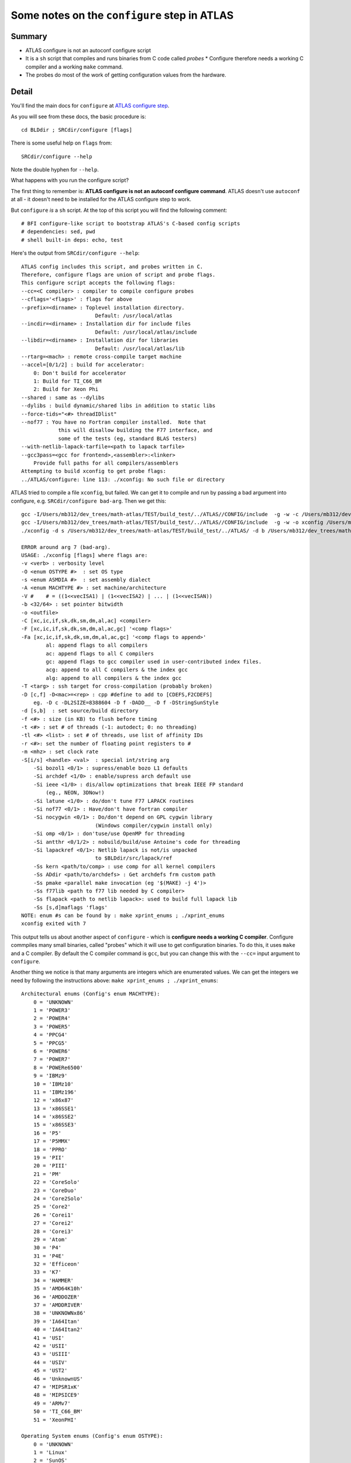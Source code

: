 #############################################
Some notes on the ``configure`` step in ATLAS
#############################################

*******
Summary
*******

* ATLAS configure is not an autoconf configure script
* It is a ``sh`` script that compiles and runs binaries from C code called
  *probes* * Configure therefore needs a working C compiler and a working
  ``make`` command.
* The probes do most of the work of getting configuration values from the
  hardware.

******
Detail
******

You'll find the main docs for ``configure`` at `ATLAS configure step`_.

As you will see from these docs, the basic procedure is::

    cd BLDdir ; SRCdir/configure [flags]

There is some useful help on ``flags`` from::

    SRCdir/configure --help

Note the double hyphen for ``--help``.

What happens with you run the configure script?

The first thing to remember is: **ATLAS configure is not an
autoconf configure command**. ATLAS doesn't use ``autoconf`` at all - it doesn't
need to be installed for the ATLAS configure step to work.

But ``configure`` *is* a ``sh`` script.  At the top of this script you will
find the following comment::

    # BFI configure-like script to bootstrap ATLAS's C-based config scripts
    # dependencies: sed, pwd
    # shell built-in deps: echo, test

Here's the output from ``SRCdir/configure --help``::

    ATLAS config includes this script, and probes written in C.
    Therefore, configure flags are union of script and probe flags.
    This configure script accepts the following flags:
    --cc=<C compiler> : compiler to compile configure probes
    --cflags='<flags>' : flags for above
    --prefix=<dirname> : Toplevel installation directory.
                            Default: /usr/local/atlas
    --incdir=<dirname> : Installation dir for include files
                            Default: /usr/local/atlas/include
    --libdir=<dirname> : Installation dir for libraries
                            Default: /usr/local/atlas/lib
    --rtarg=<mach> : remote cross-compile target machine
    --accel=[0/1/2] : build for accelerator:
        0: Don't build for accelerator
        1: Build for TI_C66_BM
        2: Build for Xeon Phi
    --shared : same as --dylibs
    --dylibs : build dynamic/shared libs in addition to static libs
    --force-tids="<#> threadIDlist"
    --nof77 : You have no Fortran compiler installed.  Note that
                this will disallow building the F77 interface, and
                some of the tests (eg, standard BLAS testers)
    --with-netlib-lapack-tarfile=<path to lapack tarfile>
    --gcc3pass=<gcc for frontend>,<assembler>:<linker>
        Provide full paths for all compilers/assemblers
    Attempting to build xconfig to get probe flags:
    ../ATLAS/configure: line 113: ./xconfig: No such file or directory

ATLAS tried to compile a file ``xconfig``, but failed.  We can get it to compile
and run by passing a bad argument into configure, e.g. ``SRCdir/configure
bad-arg``.  Then we get this::

    gcc -I/Users/mb312/dev_trees/math-atlas/TEST/build_test/../ATLAS//CONFIG/include  -g -w -c /Users/mb312/dev_trees/math-atlas/TEST/build_test/../ATLAS//CONFIG/src/atlconf_misc.c
    gcc -I/Users/mb312/dev_trees/math-atlas/TEST/build_test/../ATLAS//CONFIG/include  -g -w -o xconfig /Users/mb312/dev_trees/math-atlas/TEST/build_test/../ATLAS//CONFIG/src/config.c atlconf_misc.o 
    ./xconfig -d s /Users/mb312/dev_trees/math-atlas/TEST/build_test/../ATLAS/ -d b /Users/mb312/dev_trees/math-atlas/TEST/build_test  bad-arg

    ERROR around arg 7 (bad-arg).
    USAGE: ./xconfig [flags] where flags are:
    -v <verb> : verbosity level
    -O <enum OSTYPE #>  : set OS type
    -s <enum ASMDIA #>  : set assembly dialect
    -A <enum MACHTYPE #> : set machine/architecture
    -V #    # = ((1<<vecISA1) | (1<<vecISA2) | ... | (1<<vecISAN))
    -b <32/64> : set pointer bitwidth
    -o <outfile>
    -C [xc,ic,if,sk,dk,sm,dm,al,ac] <compiler>
    -F [xc,ic,if,sk,dk,sm,dm,al,ac,gc] '<comp flags>'
    -Fa [xc,ic,if,sk,dk,sm,dm,al,ac,gc] '<comp flags to append>'
            al: append flags to all compilers
            ac: append flags to all C compilers
            gc: append flags to gcc compiler used in user-contributed index files.
            acg: append to all C compilers & the index gcc
            alg: append to all compilers & the index gcc
    -T <targ> : ssh target for cross-compilation (probably broken)
    -D [c,f] -D<mac>=<rep> : cpp #define to add to [CDEFS,F2CDEFS]
        eg. -D c -DL2SIZE=8388604 -D f -DADD__ -D f -DStringSunStyle
    -d [s,b]  : set source/build directory
    -f <#> : size (in KB) to flush before timing
    -t <#> : set # of threads (-1: autodect; 0: no threading)
    -tl <#> <list> : set # of threads, use list of affinity IDs
    -r <#>: set the number of floating point registers to #
    -m <mhz> : set clock rate
    -S[i/s] <handle> <val>  : special int/string arg
        -Si bozol1 <0/1> : supress/enable bozo L1 defaults
        -Si archdef <1/0> : enable/supress arch default use
        -Si ieee <1/0> : dis/allow optimizations that break IEEE FP standard
            (eg., NEON, 3DNow!)
        -Si latune <1/0> : do/don't tune F77 LAPACK routines
        -Si nof77 <0/1> : Have/don't have fortran compiler
        -Si nocygwin <0/1> : Do/don't depend on GPL cygwin library
                            (Windows compiler/cygwin install only)
        -Si omp <0/1> : don'tuse/use OpenMP for threading
        -Si antthr <0/1/2> : nobuild/build/use Antoine's code for threading
        -Si lapackref <0/1>: Netlib lapack is not/is unpacked
                            to $BLDdir/src/lapack/ref
        -Ss kern <path/to/comp> : use comp for all kernel compilers
        -Ss ADdir <path/to/archdefs> : Get archdefs frm custom path
        -Ss pmake <parallel make invocation (eg '$(MAKE) -j 4')>
        -Ss f77lib <path to f77 lib needed by C compiler>
        -Ss flapack <path to netlib lapack>: used to build full lapack lib
        -Ss [s,d]maflags 'flags'
    NOTE: enum #s can be found by : make xprint_enums ; ./xprint_enums
    xconfig exited with 7


This output tells us about another aspect of ``configure`` - which is
**configure needs a working C compiler**.  Configure commpiles many small
binaries, called "probes" which it will use to get configuration binaries.  To
do this, it uses ``make`` and a C compiler.  By default the C compiler command
is ``gcc``, but you can change this with the ``--cc=`` input argument to
``configure``.

Another thing we notice is that many arguments are integers which are enumerated
values.  We can get the integers we need by following the instructions above:
``make xprint_enums ; ./xprint_enums``::

    Architectural enums (Config's enum MACHTYPE):
        0 = 'UNKNOWN'
        1 = 'POWER3'
        2 = 'POWER4'
        3 = 'POWER5'
        4 = 'PPCG4'
        5 = 'PPCG5'
        6 = 'POWER6'
        7 = 'POWER7'
        8 = 'POWERe6500'
        9 = 'IBMz9'
        10 = 'IBMz10'
        11 = 'IBMz196'
        12 = 'x86x87'
        13 = 'x86SSE1'
        14 = 'x86SSE2'
        15 = 'x86SSE3'
        16 = 'P5'
        17 = 'P5MMX'
        18 = 'PPRO'
        19 = 'PII'
        20 = 'PIII'
        21 = 'PM'
        22 = 'CoreSolo'
        23 = 'CoreDuo'
        24 = 'Core2Solo'
        25 = 'Core2'
        26 = 'Corei1'
        27 = 'Corei2'
        28 = 'Corei3'
        29 = 'Atom'
        30 = 'P4'
        31 = 'P4E'
        32 = 'Efficeon'
        33 = 'K7'
        34 = 'HAMMER'
        35 = 'AMD64K10h'
        36 = 'AMDDOZER'
        37 = 'AMDDRIVER'
        38 = 'UNKNOWNx86'
        39 = 'IA64Itan'
        40 = 'IA64Itan2'
        41 = 'USI'
        42 = 'USII'
        43 = 'USIII'
        44 = 'USIV'
        45 = 'UST2'
        46 = 'UnknownUS'
        47 = 'MIPSR1xK'
        48 = 'MIPSICE9'
        49 = 'ARMv7'
        50 = 'TI_C66_BM'
        51 = 'XeonPHI'

    Operating System enums (Config's enum OSTYPE):
        0 = 'UNKNOWN'
        1 = 'Linux'
        2 = 'SunOS'
        3 = 'SunOS4'
        4 = 'OSF1'
        5 = 'IRIX'
        6 = 'AIX'
        7 = 'Win9x'
        8 = 'WinNT'
        9 = 'Win64'
        10 = 'HPUX'
        11 = 'FreeBSD'
        12 = 'OSX'

    Compiler integer defines:
        0 = 'ICC'
        1 = 'SMC'
        2 = 'DMC'
        3 = 'SKC'
        4 = 'DKC'
        5 = 'XCC'
        6 = 'GCC'
        7 = 'F77'


    ISA extensions are combined by adding their values together (bitvector):
            none: 1
            VSX: 2
        AltiVec: 4
            AVXZ: 8
        AVXMAC: 16
        AVXFMA4: 32
            AVX: 64
            SSE3: 128
            SSE2: 256
            SSE1: 512
            3DNow: 1024
    FPV3D2MACNEON: 2048
    FPV3D16MACNEON: 4096
    FPV3D32MAC: 8192
    FPV3D16MAC: 16384


.. _ATLAS configure step: http://math-atlas.sourceforge.net/atlas_install/node7.html
